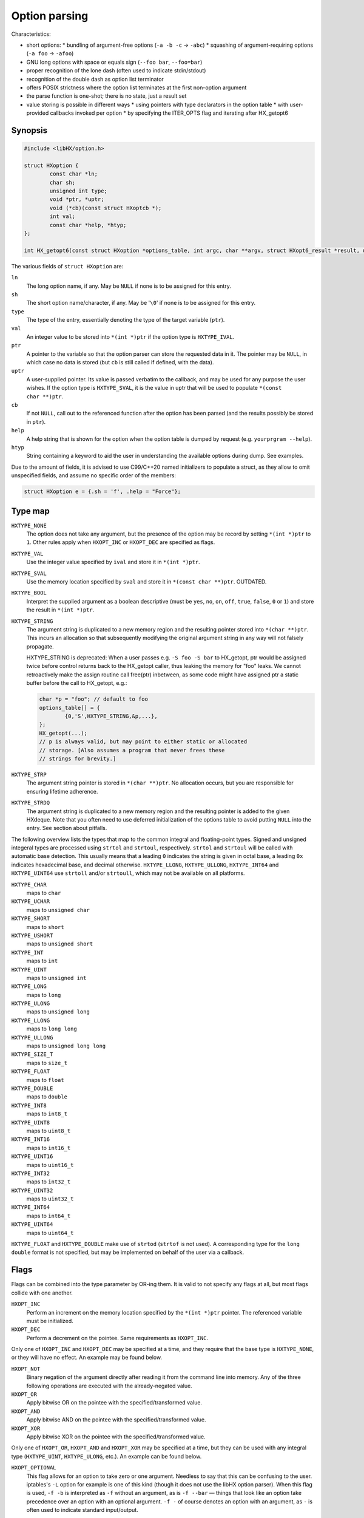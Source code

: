 ==============
Option parsing
==============

Characteristics:

* short options:
  * bundling of argument-free options (``-a -b -c`` -> ``-abc``)
  * squashing of argument-requiring options (``-a foo`` -> ``-afoo``)
* GNU long options with space or equals sign (``--foo bar``, ``--foo=bar``)
* proper recognition of the lone dash (often used to indicate stdin/stdout)
* recognition of the double dash as option list terminator
* offers POSIX strictness where the option list terminates at the first
  non-option argument
* the parse function is one-shot; there is no state, just a result set
* value storing is possible in different ways
  * using pointers with type declarators in the option table
  * with user-provided callbacks invoked per option
  * by specifying the ITER_OPTS flag and iterating after HX_getopt6


Synopsis
========

.. code-block:: c

	#include <libHX/option.h>

	struct HXoption {
		const char *ln;
		char sh;
		unsigned int type;
		void *ptr, *uptr;
		void (*cb)(const struct HXoptcb *);
		int val;
		const char *help, *htyp;
	};

	int HX_getopt6(const struct HXoption *options_table, int argc, char **argv, struct HXopt6_result *result, unsigned int flags);

The various fields of ``struct HXoption`` are:

``ln``
	The long option name, if any. May be ``NULL`` if none is to be assigned
	for this entry.

``sh``
	The short option name/character, if any. May be '``\0``' if none is to
	be assigned for this entry.

``type``
	The type of the entry, essentially denoting the type of the target
	variable (``ptr``).

``val``
	An integer value to be stored into ``*(int *)ptr`` if the option type
	is ``HXTYPE_IVAL``.

``ptr``
	A pointer to the variable so that the option parser can store the
	requested data in it. The pointer may be ``NULL``, in which case no
	data is stored (but ``cb`` is still called if defined, with the data).

``uptr``
	A user-supplied pointer. Its value is passed verbatim to the callback,
	and may be used for any purpose the user wishes. If the option type is
	``HXTYPE_SVAL``, it is the value in uptr that will be used to populate
	``*(const char **)ptr``.

``cb``
	If not ``NULL``, call out to the referenced function after the option
	has been parsed (and the results possibly be stored in ``ptr``).

``help``
	A help string that is shown for the option when the option table is
	dumped by request (e.g. ``yourprgram --help``).

``htyp``
	String containing a keyword to aid the user in understanding the
	available options during dump. See examples.

Due to the amount of fields, it is advised to use C99/C++20 named initializers
to populate a struct, as they allow to omit unspecified fields, and assume no
specific order of the members:

.. code-block:: c

	struct HXoption e = {.sh = 'f', .help = "Force"};


Type map
========

``HXTYPE_NONE``
	The option does not take any argument, but the presence of the option
	may be record by setting ``*(int *)ptr`` to ``1``. Other rules apply
	when ``HXOPT_INC`` or ``HXOPT_DEC`` are specified as flags.

``HXTYPE_VAL``
	Use the integer value specified by ``ival`` and store it in
	``*(int *)ptr``.

``HXTYPE_SVAL``
	Use the memory location specified by ``sval`` and store it in ``*(const
	char **)ptr``. OUTDATED.

``HXTYPE_BOOL``
	Interpret the supplied argument as a boolean descriptive (must be
	``yes``, ``no``, ``on``, ``off``, ``true``, ``false``, ``0`` or ``1``)
	and store the result in ``*(int *)ptr``.

``HXTYPE_STRING``
	The argument string is duplicated to a new memory region and the
	resulting pointer stored into ``*(char **)ptr``. This incurs an
	allocation so that subsequently modifying the original argument string
	in any way will not falsely propagate.

	HXTYPE_STRING is deprecated: When a user passes e.g. ``-S foo -S bar``
	to HX_getopt, ptr would be assigned twice before control returns back
	to the HX_getopt caller, thus leaking the memory for "foo" leaks. We
	cannot retroactively make the assign routine call free(ptr) inbetween,
	as some code might have assigned ptr a static buffer before the call to
	HX_getopt, e.g.:

	.. code-block:: c

		char *p = "foo"; // default to foo
		options_table[] = {
			{0,'S',HXTYPE_STRING,&p,...},
		};
		HX_getopt(...);
		// p is always valid, but may point to either static or allocated
		// storage. [Also assumes a program that never frees these
		// strings for brevity.]

``HXTYPE_STRP``
	The argument string pointer is stored in ``*(char **)ptr``.
	No allocation occurs, but you are responsible for ensuring lifetime
	adherence.

``HXTYPE_STRDQ``
	The argument string is duplicated to a new memory region and the
	resulting pointer is added to the given HXdeque. Note that you often
	need to use deferred initialization of the options table to avoid
	putting ``NULL`` into the entry. See section about pitfalls.

The following overview lists the types that map to the common integral and
floating-point types. Signed and unsigned integeral types are processed using
``strtol`` and ``strtoul``, respectively. ``strtol`` and ``strtoul`` will be
called with automatic base detection. This usually means that a leading ``0``
indicates the string is given in octal base, a leading ``0x`` indicates
hexadecimal base, and decimal otherwise. ``HXTYPE_LLONG``, ``HXTYPE_ULLONG``,
``HXTYPE_INT64`` and ``HXTYPE_UINT64`` use ``strtoll`` and/or ``strtoull``,
which may not be available on all platforms.

``HXTYPE_CHAR``
	maps to ``char``

``HXTYPE_UCHAR``
	maps to ``unsigned char``

``HXTYPE_SHORT``
	maps to ``short``

``HXTYPE_USHORT``
	maps to ``unsigned short``

``HXTYPE_INT``
	maps to ``int``

``HXTYPE_UINT``
	maps to ``unsigned int``

``HXTYPE_LONG``
	maps to ``long``

``HXTYPE_ULONG``
	maps to ``unsigned long``

``HXTYPE_LLONG``
	maps to ``long long``

``HXTYPE_ULLONG``
	maps to ``unsigned long long``

``HXTYPE_SIZE_T``
	maps to ``size_t``

``HXTYPE_FLOAT``
	maps to ``float``

``HXTYPE_DOUBLE``
	maps to ``double``

``HXTYPE_INT8``
	maps to ``int8_t``

``HXTYPE_UINT8``
	maps to ``uint8_t``

``HXTYPE_INT16``
	maps to ``int16_t``

``HXTYPE_UINT16``
	maps to ``uint16_t``

``HXTYPE_INT32``
	maps to ``int32_t``

``HXTYPE_UINT32``
	maps to ``uint32_t``

``HXTYPE_INT64``
	maps to ``int64_t``

``HXTYPE_UINT64``
	maps to ``uint64_t``

``HXTYPE_FLOAT`` and ``HXTYPE_DOUBLE`` make use of ``strtod`` (``strtof`` is
not used). A corresponding type for the ``long double`` format is not
specified, but may be implemented on behalf of the user via a callback.


Flags
=====

Flags can be combined into the type parameter by OR-ing them. It is valid to
not specify any flags at all, but most flags collide with one another.

``HXOPT_INC``
	Perform an increment on the memory location specified by the
	``*(int *)ptr`` pointer. The referenced variable must be
	initialized.

``HXOPT_DEC``
	Perform a decrement on the pointee. Same requirements as ``HXOPT_INC``.

Only one of ``HXOPT_INC`` and ``HXOPT_DEC`` may be specified at a time,
and they require that the base type is ``HXTYPE_NONE``, or they will
have no effect. An example may be found below.

``HXOPT_NOT``
	Binary negation of the argument directly after reading it from the
	command line into memory. Any of the three following operations are
	executed with the already-negated value.

``HXOPT_OR``
	Apply bitwise OR on the pointee with the specified/transformed value.

``HXOPT_AND``
	Apply bitwise AND on the pointee with the specified/transformed value.

``HXOPT_XOR``
	Apply bitwise XOR on the pointee with the specified/transformed value.

Only one of ``HXOPT_OR``, ``HXOPT_AND`` and ``HXOPT_XOR`` may be specified at
a time, but they can be used with any integral type (``HXTYPE_UINT``,
``HXTYPE_ULONG``, etc.). An example can be found below.

``HXOPT_OPTIONAL``
	This flag allows for an option to take zero or one argument. Needless
	to say that this can be confusing to the user. iptables's ``-L`` option
	for example is one of this kind (though it does not use the libHX
	option parser). When this flag is used, ``-f -b`` is interpreted as
	``-f`` without an argument, as is ``-f --bar`` — things that look like
	an option take precedence over an option with an optional argument.
	``-f -`` of course denotes an option with an argument, as ``-`` is
	often used to indicate standard input/output.


Special entries
===============

HXopt provides two special entries via macros:

``HXOPT_AUTOHELP``
	Adds entries to recognize ``-?`` and ``--help`` that will display the
	(long-format) help screen, and ``--usage`` that will display the short
	option syntax overview. All three options will exit the program
	afterwards.

``HXOPT_TABLEEND``
	This sentinel marks the end of the table and is required on all tables.
	(See examples for details.)


Invoking the parser
===================

.. code-block:: c

	struct HXopt6_result {
		int nargs;
		const char **uarg;
		char **dup_argv;
	};

	int HX_getopt6(const struct HXoption *options_table, int argc, char **argv, struct HXopt6_result *result, unsigned int flags);
	void HX_getopt6_clean(struct HXopt6_result *);

``HX_getopt6`` is the central parsing function. ``options_table`` specifies the
options that the parser will recognize. ``argv`` must be a vector of C strings,
and ``argc`` be the count of strings that should be processed at most. ``argc``
may be -1, in which case argc is auto-computed from ``argv``, and in this case,
argv must be NULL-terminated.

The ``flags`` argument control the general behavior of ``HX_getopt``:

``HXOPT_QUIET``
	Do not print any diagnostics when encountering errors in the user's
	input.

``HXOPT_HELPONERR``
	Display the (long-format) help when an error, such as an unknown option
	or a violation of syntax, is encountered.

``HXOPT_USAGEONERR``
	Display the short-format usage syntax when an error is encountered.

``HXOPT_RQ_ORDER``
	Specifying this option terminates option processing when the first
	non-option argument in argv is encountered. This behavior is also
	implicit when the environment variable ``POSIXLY_CORRECT`` is set
	(and ``HXOPT_ANY_ORDER`` is not used).

``HXOPT_ANY_ORDER``
	Specifying this option allows mixing of options and non-options,
	basically the opposite of the strict POSIX order.

``HXOPT_CONST_INPUT``
	Declaration by the user that elements in input argv must *not* be
	reordered by the parser.

``HXOPT_ITER_OPTS``
	``result->desc`` will be filled with pointers to the definitions of the
	parsed options. ``result->oarg`` will be filled with pointers to the
	option argument strings (potentially %nullptr if the option did not
	take anything). ``result->nopts`` will be filled with the option count.

``HXOPT_ITER_ARGS``
	``result->uarg`` will be filled with pointers to leftover arguments
	(pointing into the memory regions of the original argv), and
	``result->nargs`` will contain the string count. uarg does *not*
	contain NULL sentinel, so you cannot iterate with something like ``for
	(const char **p = result.uarg; p != nullptr && *p != nullptr; ++p)``
	but must use ``for (int uidx = 0; uidx < result.nargs; ++uidx)``.

``HXOPT_ITER_OA``
	Shortcut for ``HXOPT_ITER_OPTS | HXOPT_ITER_ARGS``.

``HXOPT_DUP_ARGS``
	``result->dup_argv`` will be filled with copies of leftover arguments,
	and ``result->nargs`` will contain the string count. dup_argv will
	include the original argv[0]. dup_argv will also include a NULL
	sentinel (not counted in nargs). You can move ``dup_argv`` out of the
	result struct and free it yourself with ``HX_zvecfree`.

The return value of HX_getopt6 can be one of the following:

``HXOPT_ERR_SUCCESS``
	Parsing was successful.

``HXOPT_ERR_UNKN``
	An unknown option was encountered.

``HXOPT_ERR_VOID``
	An argument was given for an option which does not allow one. In
	practice this only happens with ``--foo=bar`` when ``--foo`` is of type
	``HXTYPE_NONE``, ``HXTYPE_VAL`` or ``HXTYPE_SVAL``. This does not
	affect ``--foo bar``, because this can be unambiguously interpreted as
	``bar`` being a remaining argument to the program.

``HXOPT_ERR_MIS``
	Missing argument for an option that requires one.

``HXOPT_ERR_AMBIG``
	An abbreviation of a long option was ambiguous.

``HXOPT_ERR_FLAGS``
	HX_getopt6 was called with a ``flags`` value that contained illegal or
	silly bit combinations.

negative non-zero
	Failure on behalf of lower-level calls; errno.

Upon HXOPT_ERR_SUCCESS, ``HX_getopt6_clean`` must be called to release
resources.


Pitfalls
========

Staticness of tables
--------------------

The following is an example of a possible pitfall regarding ``HXTYPE_STRDQ``:

.. code-block:: c

	static struct HXdeque *dq;

	int main(int argc, char **argv)
	{
		dq = HXdeque_init();
		static const struct HXoption options_table[] = {
			{.sh = 'N', .type = HXTYPE_STRDQ, .ptr = dq,
			 .help = "Add name"},
			HXOPT_TABLEEND,
		};
		struct HXopt6_result result;
		if (HX_getopt6(options_table, -1, *argv, &result,
		    HXOPT_USAGEONERR) != HXOPT_ERR_SUCCESS)
			return EXIT_FAILURE;
		/* ... */
		HX_getopt6_clean(&result);
		return EXIT_SUCCESS;
	}

The problem here is that ``options_table`` is, due to the static keyword,
initialized at compile-time when ``dq`` is still ``NULL``. To counter this
problem and have it doing the right thing, the ``static`` qualifier on the
options table must be removed, so that the table is built when that line
executes.


Limitations
-----------

The HX option parser has been influenced by both popt and Getopt::Long, but
eventually, there are differences:

* Long options with a single dash (``-foo bar``) are not supported in HXopt.
  This syntax clashes easily with support for option bundling or squashing. In
  case of bundling, ``-foo`` might actually be ``-f -o -o``, or ``-f oo`` in
  case of squashing. It also introduces redundant ways to specify options,
  which is not in the spirit of the author.

* Options using a ``+`` as a prefix, as in ``+foo`` are not supported in HXopt.
  Xterm for example uses it as a way to negate an option. In the author's
  opinion, using one character to specify options is enough — by GNU standards,
  a negator is named ``--no-foo``.

* Table nesting (like in popt) is not supported in HXopt. The need
  has not come up yet. It does however support some forms of chained
  processing, e.g. by using the option terminator, "--".


Examples
========

Storing through pointers
------------------------

.. code-block:: c

	#include <stdio.h>
	#include <stdlib.h>
	#include <libHX/option.h>

	int main(int argc, char **argv)
	{
		int aflag = 0;
		int bflag = 0;
		char *cflag = NULL;
		struct HXoption options_table[] = {
			{.sh = 'a', .type = HXTYPE_NONE, .ptr = &aflag},
			{.sh = 'b', .type = HXTYPE_NONE, .ptr = &bflag},
			{.sh = 'c', .type = HXTYPE_STRING, .ptr = &cflag},
			HXOPT_AUTOHELP,
			HXOPT_TABLEEND,
		};

		if (HX_getopt6(options_table, argc, argv, nullptr,
		    HXOPT_USAGEONERR) != HXOPT_ERR_SUCCESS) {
			free(cflag);
			return EXIT_FAILURE;
		}

		printf("aflag = %d, bflag = %d, cvalue = %s\n",
		       aflag, bflag, cflag != NULL ? cflag : "(null)");
		free(cflag);
		return EXIT_SUCCESS;
	}

Note how HXTYPE_STRING in conjunction with ``.ptr=&cflag`` will allocate a
buffer that needs to be freed.

Storing via iteration
---------------------

	#include <stdio.h>
	#include <stdlib.h>
	#include <libHX/option.h>

	int main(int argc, char **argv)
	{
		int aflag = 0;
		int bflag = 0;
		char *cflag = NULL;
		struct HXoption options_table[] = {
			{.sh = 'a', .type = HXTYPE_NONE},
			{.sh = 'b', .type = HXTYPE_NONE},
			{.sh = 'c', .type = HXTYPE_STRING},
			HXOPT_AUTOHELP,
			HXOPT_TABLEEND,
		};

		struct HXopt6_result result;
		if (HX_getopt6(options_table, argc, argv, &result,
		    HXOPT_USAGEONERR | HXOPT_ITER_OPTS) != HXOPT_ERR_SUCCESS)
			return EXIT_FAILURE;
		for (int i = 1; i < result.nopts; ++i) {
			switch (result.desc[i]->sh) {
			case 'a':
				aflag = 1;
				break;
			case 'b':
				bflag = 1;
				break;
			case 'c':
				cflag = result.oarg[i];
				break;
			}
		}
		printf("aflag = %d, bflag = %d, cvalue = %s\n",
		       aflag, bflag, cflag ? cflag : "(null)");
		HX_getopt6_clean(&result);
		return EXIT_SUCCESS;
	}

Note that the pointers in ``oarg`` point to the original argv and so should not
be freed. Upon success of HX_getopt6, HX_getopt6_clean must be called.

Obtaining non-option arguments
------------------------------

.. code-block:: c

	#include <stdio.h>
	#include <stdlib.h>
	#include <libHX/option.h>

	int main(int argc, char **argv)
	{
		int aflag = 0;
		int bflag = 0;
		char *cflag = NULL;
		struct HXoption options_table[] = {
			{.sh = 'a', .type = HXTYPE_NONE, .ptr = &aflag},
			{.sh = 'b', .type = HXTYPE_NONE, .ptr = &bflag},
			{.sh = 'c', .type = HXTYPE_STRING, .ptr = &cflag},
			HXOPT_AUTOHELP,
			HXOPT_TABLEEND,
		};

		struct HXopt6_result result;
		if (HX_getopt6(options_table, argc, argv, &result,
		    HXOPT_USAGEONERR | HXOPT_ITER_ARGS) != HXOPT_ERR_SUCCESS) {
			free(cflag);
			return EXIT_FAILURE;
		}
		printf("aflag = %d, bflag = %d, cvalue = %s\n",
		       aflag, bflag, cflag);
		for (int i = 1; i < result.nargs; ++i)
			printf("Non-option argument %s\n", result.uarg[i]);
		free(cflag);
		HX_getopt6_clean(&result);
		return EXIT_SUCCESS;
	}

C++ extension
-------------

.. code-block:: c++

	{
		struct HXopt6_auto_result result;
		auto ret = HX_getopt6(&table, argc, argv, &result,
		           HXOPT_USAGEONERR | HXOPT_ITER_ARGS);
		if (ret != HXOPT_ERR_SUCCESS)
			return ret;
	}


For C++ mode, a struct "HXopt6_auto_result" is offered with a constructor for
zero initialization and a destructor invoking HX_getopt6_clean.

Verbosity levels
----------------

.. code-block:: c

	static int verbosity = 1; /* somewhat silent by default */
	static const struct HXoption options_table[] = {
		{.sh = 'q', .type = HXTYPE_NONE | HXOPT_DEC, .ptr = &verbosity,
		 .help = "Reduce verbosity"},
		{.sh = 'v', .type = HXTYPE_NONE | HXOPT_INC, .ptr = &verbosity,
		 .help = "Increase verbosity"},
		HXOPT_TABLEEND,
	};

This sample option table makes it possible to turn the verbosity of the program
up or down, depending on whether the user specified ``-q`` or ``-v``. By passing
multiple ``-v`` flags, the verbosity can be turned up even more. The range depends
on the ``int`` data type for your particular platform and compiler; if you want
to have the verbosity capped at a specific level, you will need to use an extra
callback:

.. code-block:: c

	static int verbosity = 1;

	static void v_check(const struct HXoptcb *cbi)
	{
		if (verbosity < 0)
			verbosity = 0;
		else if (verbosity > 4)
			verbosity = 4;
	}

	static const struct HXoption options_table[] = {
		{.sh = 'q', .type = HXTYPE_NONE | HXOPT_DEC, .ptr = &verbosity,
		 .cb = v_check, .help = "Lower verbosity"},
		{.sh = 'v', .type = HXTYPE_NONE | HXOPT_INC, .ptr = &verbosity,
		 .cb = v_check, .help = "Raise verbosity"},
		HXOPT_TABLEEND,
	};

Mask operations
---------------

.. code-block:: c

	/* run on all CPU cores by default */
	static unsigned int cpu_mask = ~0U;
	/* use no network connections by default */
	static unsigned int net_mask = 0;
	static struct HXoption options_table[] = {
		{.sh = 'c', .type = HXTYPE_UINT | HXOPT_NOT | HXOPT_AND, .ptr = &cpu_mask,
		 .help = "Mask of cores to exclude", .htyp = "cpu_mask"},
		{.sh = 'n', .type = HXTYPE_UINT | HXOPT_OR, .ptr = &net_mask,

		 .help = "Mask of network channels to additionally use",
		 .htyp = "channel_mask"},
		HXOPT_TABLEEND,
	};

What this options table does is ``cpu_mask &= ~x`` and ``net_mask |= y``, the
classic operations of clearing and setting bits.

Callbacks
---------

Supporting additional types or custom storage formats is easy, by simply using
``HXTYPE_STRING``, ``NULL`` as the data pointer (usually by not specifying it
at all), the pointer to your data in the user-specified pointer ``uptr``, and
the callback function in ``cb``.

.. code-block:: c

	struct fixed_point {
		int integral;
		unsigned int fraction;
	};

	static struct fixed_point number;

	static void fixed_point_parse(const struct HXoptcb *cbi)
	{
		char *end;

		number.integral = strtol(cbi->data, &end, 0);
		if (*end == '\0')
			number.fraction = 0;
		else if (*end == '.')
			number.fraction = strtoul(end + 1, NULL, 0);
		else
			fprintf(stderr, "Illegal input.\n");
	}

	static const struct HXoption options_table[] = {
		{.sh = 'n', .type = HXTYPE_STRING, .cb = fixed_point_parse,
		 .uptr = &number, .help = "Do this or that",
		HXOPT_TABLEEND,
	};
